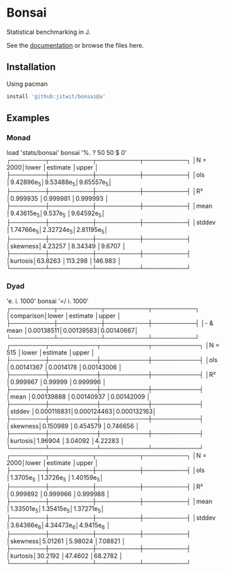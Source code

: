 * Bonsai

Statistical benchmarking in J.

See the [[http://j-raphael.net/posts/bonsai.html][documentation]] or browse the files here.

** Installation

Using pacman

#+begin_src j :session :exports both
install 'github:jitwit/bonsai@a'
#+end_src

** Examples

*** Monad

#+begin_example j
   load 'stats/bonsai'
   bonsai '%. ? 50 50 $ 0'
┌────────┬──────────┬──────────┬──────────┐
│N = 2000│lower     │estimate  │upper     │
├────────┼──────────┼──────────┼──────────┤
│ols     │9.42896e_5│9.53488e_5│9.65557e_5│
├────────┼──────────┼──────────┼──────────┤
│R²      │0.999935  │0.999981  │0.999993  │
├────────┼──────────┼──────────┼──────────┤
│mean    │9.43615e_5│9.537e_5  │9.64592e_5│
├────────┼──────────┼──────────┼──────────┤
│stddev  │1.74766e_5│2.32724e_5│2.81195e_5│
├────────┼──────────┼──────────┼──────────┤
│skewness│4.23257   │8.34349   │9.6707    │
├────────┼──────────┼──────────┼──────────┤
│kurtosis│63.8263   │113.298   │146.983   │
└────────┴──────────┴──────────┴──────────┘
#+end_example

*** Dyad

#+begin_example j
   'e. i. 1000' bonsai '=/ i. 1000'
┌──────────┬──────────┬──────────┬──────────┐
│comparison│lower     │estimate  │upper     │
├──────────┼──────────┼──────────┼──────────┤
│- & mean  │0.00138511│0.00139583│0.00140667│
└──────────┴──────────┴──────────┴──────────┘
┌────────┬───────────┬───────────┬───────────┐
│N = 515 │lower      │estimate   │upper      │
├────────┼───────────┼───────────┼───────────┤
│ols     │0.00141367 │0.0014178  │0.00143006 │
├────────┼───────────┼───────────┼───────────┤
│R²      │0.999967   │0.99999    │0.999996   │
├────────┼───────────┼───────────┼───────────┤
│mean    │0.00139888 │0.00140937 │0.00142009 │
├────────┼───────────┼───────────┼───────────┤
│stddev  │0.000116831│0.000124463│0.000132163│
├────────┼───────────┼───────────┼───────────┤
│skewness│0.150989   │0.454579   │0.746656   │
├────────┼───────────┼───────────┼───────────┤
│kurtosis│1.96904    │3.04092    │4.22283    │
└────────┴───────────┴───────────┴───────────┘
┌────────┬──────────┬──────────┬──────────┐
│N = 2000│lower     │estimate  │upper     │
├────────┼──────────┼──────────┼──────────┤
│ols     │1.3705e_5 │1.3726e_5 │1.40159e_5│
├────────┼──────────┼──────────┼──────────┤
│R²      │0.999892  │0.999966  │0.999988  │
├────────┼──────────┼──────────┼──────────┤
│mean    │1.33501e_5│1.35415e_5│1.37271e_5│
├────────┼──────────┼──────────┼──────────┤
│stddev  │3.64366e_6│4.34473e_6│4.9415e_6 │
├────────┼──────────┼──────────┼──────────┤
│skewness│5.01261   │5.98024   │7.08821   │
├────────┼──────────┼──────────┼──────────┤
│kurtosis│30.2192   │47.4602   │68.2782   │
└────────┴──────────┴──────────┴──────────┘
#+end_example
